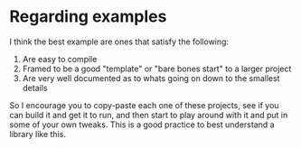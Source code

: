 * Regarding examples

I think the best example are ones that satisfy the following:
 
 1. Are easy to compile
 2. Framed to be a good "template" or "bare bones start" to a larger project
 3. Are very well documented as to whats going on down to the smallest
    details

So I encourage you to copy-paste each one of these projects, see if
you can build it and get it to run, and then start to play around with
it and put in some of your own tweaks. This is a good practice to best
understand a library like this.
